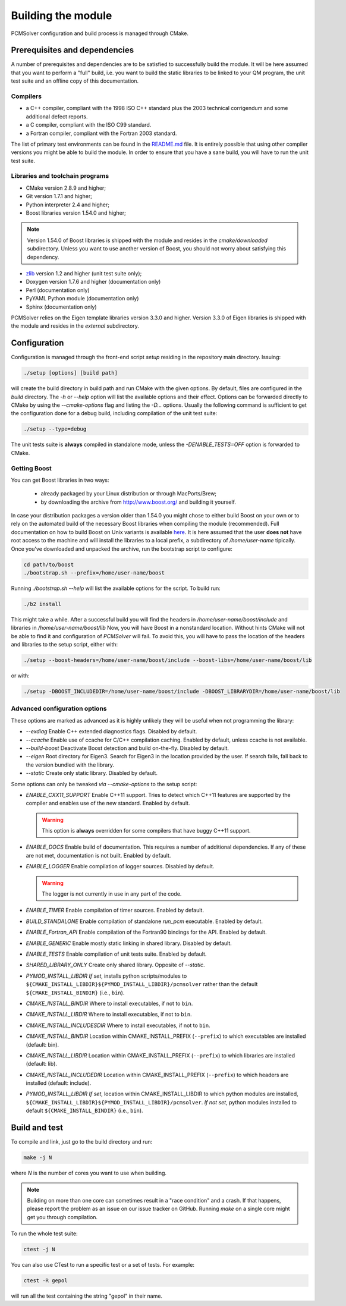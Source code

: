 Building the module
===================

PCMSolver configuration and build process is managed through CMake.

Prerequisites and dependencies
------------------------------

A number of prerequisites and dependencies are to be satisfied to successfully
build the module. It will be here assumed that you want to perform a "full"
build, i.e. you want to build the static libraries to be linked to your QM
program, the unit test suite and an offline copy of this documentation.

Compilers
~~~~~~~~~

+ a C++ compiler, compliant with the 1998 ISO C++ standard plus the 2003
  technical corrigendum and some additional defect reports.
+ a C compiler, compliant with the ISO C99 standard.
+ a Fortran compiler, compliant with the Fortran 2003 standard.

The list of primary test environments can be found in the `README.md
<https://github.com/PCMSolver/pcmsolver/blob/master/README.md>`_ file. It is
entirely possible that using other compiler versions you might be able to build
the module. In order to ensure that you have a sane build, you will have to run
the unit test suite.

Libraries and toolchain programs
~~~~~~~~~~~~~~~~~~~~~~~~~~~~~~~~

+ CMake version 2.8.9 and higher;
+ Git version 1.7.1 and higher;
+ Python interpreter 2.4 and higher;
+ Boost libraries version 1.54.0 and higher;

.. note::

   Version 1.54.0 of Boost libraries is shipped with the module and resides in the `cmake/downloaded` subdirectory.
   Unless you want to use another version of Boost, you should not worry about satisfying this dependency.

+ `zlib <http://www.zlib.net/>`_ version 1.2 and higher (unit test suite only);
+ Doxygen version 1.7.6 and higher (documentation only)
+ Perl (documentation only)
+ PyYAML Python module (documentation only)
+ Sphinx (documentation only)

PCMSolver relies on the Eigen template libraries version 3.3.0 and higher.
Version 3.3.0 of Eigen libraries is shipped with the module and resides in the `external` subdirectory.

Configuration
-------------

Configuration is managed through the front-end script `setup` residing in the
repository main directory. Issuing:

.. code-block:: bash

   ./setup [options] [build path]

will create the build directory in build path and run CMake with the given
options. By default, files are configured in the `build` directory. The `-h` or
`--help` option will list the available options and their effect. Options can
be forwarded directly to CMake by using the `--cmake-options` flag and listing
the `-D...` options. Usually the following command is sufficient to get the
configuration done for a debug build, including compilation of the unit test
suite:

.. code-block:: bash

   ./setup --type=debug

The unit tests suite is **always** compiled in standalone mode, unless the
`-DENABLE_TESTS=OFF` option is forwarded to CMake.

Getting Boost
~~~~~~~~~~~~~

You can get Boost libraries in two ways:

 + already packaged by your Linux distribution or through MacPorts/Brew;
 + by downloading the archive from http://www.boost.org/ and building it yourself.

In case your distribution packages a version older than 1.54.0 you might chose
to either build Boost on your own or to rely on the automated build of the
necessary Boost libraries when compiling the module (recommended).  Full
documentation on how to build Boost on Unix variants is available
`here <http://www.boost.org/doc/libs/1_56_0/more/getting_started/unix-variants.html>`_.
It is here assumed that the user **does not** have root access to the machine
and will install the libraries to a local prefix, a subdirectory of
`/home/user-name` tipically.
Once you've downloaded and unpacked the archive, run the bootstrap script to configure:

.. code-block:: bash

   cd path/to/boost
   ./bootstrap.sh --prefix=/home/user-name/boost

Running `./bootstrap.sh --help` will list the available options for the script. To build run:

.. code-block:: bash

   ./b2 install

This might take a while. After a successful build you will find the headers in
`/home/user-name/boost/include` and libraries in `/home/user-name/boost/lib`
Now, you will have Boost in a nonstandard location. Without hints CMake will
not be able to find it and configuration of `PCMSolver` will fail.  To avoid
this, you will have to pass the location of the headers and libraries to the
setup script, either with:

.. code-block:: bash

   ./setup --boost-headers=/home/user-name/boost/include --boost-libs=/home/user-name/boost/lib

or with:

.. code-block:: bash

   ./setup -DBOOST_INCLUDEDIR=/home/user-name/boost/include -DBOOST_LIBRARYDIR=/home/user-name/boost/lib

Advanced configuration options
~~~~~~~~~~~~~~~~~~~~~~~~~~~~~~

These options are marked as advanced as it is highly unlikely they will
be useful when not programming the library:

* `--exdiag` Enable C++ extended diagnostics flags. Disabled by default.
* `--ccache` Enable use of ccache for C/C++ compilation caching.
  Enabled by default, unless ccache is not available.
* `--build-boost` Deactivate Boost detection and build on-the-fly. Disabled by default.
* `--eigen` Root directory for Eigen3. Search for Eigen3 in the location provided by the
  user. If search fails, fall back to the version bundled with the library.
* `--static` Create only static library. Disabled by default.

Some options can only be tweaked `via` `--cmake-options` to the setup script:

* `ENABLE_CXX11_SUPPORT` Enable C++11 support. Tries to detect which C++11 features
  are supported by the compiler and enables use of the new standard. Enabled by default.

  .. warning::

     This option is **always** overridden for some compilers that have
     buggy C++11 support.

* `ENABLE_DOCS` Enable build of documentation. This requires a number of additional dependencies.
  If any of these are not met, documentation is not built. Enabled by default.
* `ENABLE_LOGGER` Enable compilation of logger sources. Disabled by default.

  .. warning::

     The logger is not currently in use in any part of the code.

* `ENABLE_TIMER` Enable compilation of timer sources. Enabled by default.
* `BUILD_STANDALONE` Enable compilation of standalone `run_pcm` executable. Enabled by default.
* `ENABLE_Fortran_API` Enable compilation of the Fortran90 bindings for the API. Enabled by default.
* `ENABLE_GENERIC` Enable mostly static linking in shared library. Disabled by default.
* `ENABLE_TESTS` Enable compilation of unit tests suite. Enabled by default.
* `SHARED_LIBRARY_ONLY` Create only shared library. Opposite of `--static`.
* `PYMOD_INSTALL_LIBDIR` *If set*, installs python scripts/modules to
  ``${CMAKE_INSTALL_LIBDIR}${PYMOD_INSTALL_LIBDIR}/pcmsolver`` rather than the
  default ``${CMAKE_INSTALL_BINDIR}`` (i.e., ``bin``).
* `CMAKE_INSTALL_BINDIR` Where to install executables, if not to ``bin``.
* `CMAKE_INSTALL_LIBDIR` Where to install executables, if not to ``bin``.
* `CMAKE_INSTALL_INCLUDESDIR` Where to install executables, if not to ``bin``.

* `CMAKE_INSTALL_BINDIR` Location within CMAKE_INSTALL_PREFIX (``--prefix``) to
  which executables are installed (default: bin).
* `CMAKE_INSTALL_LIBDIR` Location within CMAKE_INSTALL_PREFIX (``--prefix``) to
  which libraries are installed (default: lib).
* `CMAKE_INSTALL_INCLUDEDIR` Location within CMAKE_INSTALL_PREFIX (``--prefix``)
  to which headers are installed (default: include).
* `PYMOD_INSTALL_LIBDIR` *If set*, location within CMAKE_INSTALL_LIBDIR to which
  python modules are installed,
  ``${CMAKE_INSTALL_LIBDIR}${PYMOD_INSTALL_LIBDIR}/pcmsolver``. *If not set*,
  python modules installed to default ``${CMAKE_INSTALL_BINDIR}`` (i.e., ``bin``).

Build and test
--------------

To compile and link, just go to the build directory and run:

.. code-block:: bash

   make -j N

where `N` is the number of cores you want to use when building.

.. note::

   Building on more than one core can sometimes result in a "race condition"
   and a crash. If that happens, please report the problem as an issue on our
   issue tracker on GitHub. Running `make` on a single core might get you through
   compilation.

To run the whole test suite:

.. code-block:: bash

   ctest -j N

You can also use CTest to run a specific test or a set of tests. For example:

.. code-block:: bash

   ctest -R gepol

will run all the test containing the string "gepol" in their name.


